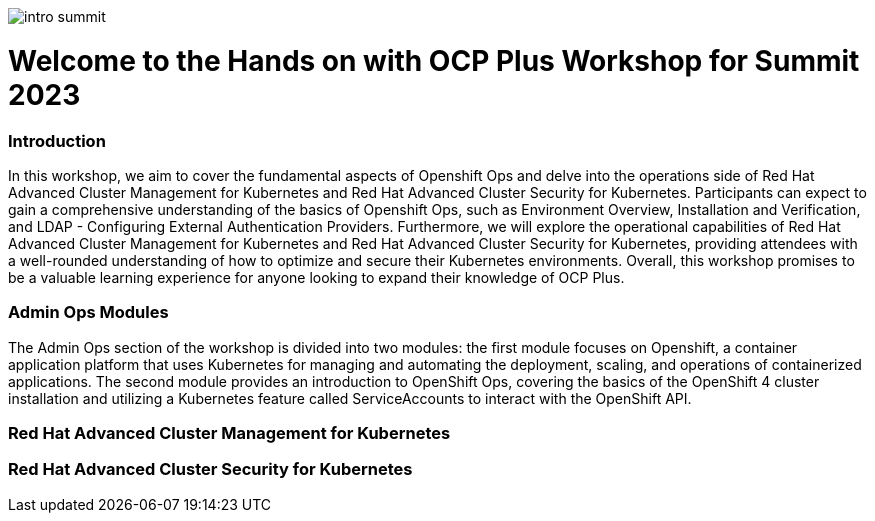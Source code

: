 image::images/intro_summit.png[]

= Welcome to the Hands on with OCP Plus Workshop for Summit 2023

=== Introduction

In this workshop, we aim to cover the fundamental aspects of Openshift Ops and delve into the operations side of Red Hat Advanced Cluster Management for Kubernetes and Red Hat Advanced Cluster Security for Kubernetes. Participants can expect to gain a comprehensive understanding of the basics of Openshift Ops, such as Environment Overview, Installation and Verification, and LDAP - Configuring External Authentication Providers. Furthermore, we will explore the operational capabilities of Red Hat Advanced Cluster Management for Kubernetes and Red Hat Advanced Cluster Security for Kubernetes, providing attendees with a well-rounded understanding of how to optimize and secure their Kubernetes environments. Overall, this workshop promises to be a valuable learning experience for anyone looking to expand their knowledge of OCP Plus.

=== Admin Ops Modules

The Admin Ops section of the workshop is divided into two modules: the first module focuses on Openshift, a container application platform that uses Kubernetes for managing and automating the deployment, scaling, and operations of containerized applications. The second module provides an introduction to OpenShift Ops, covering the basics of the OpenShift 4 cluster installation and utilizing a Kubernetes feature called ServiceAccounts to interact with the OpenShift API.

=== Red Hat Advanced Cluster Management for Kubernetes


=== Red Hat Advanced Cluster Security for Kubernetes
